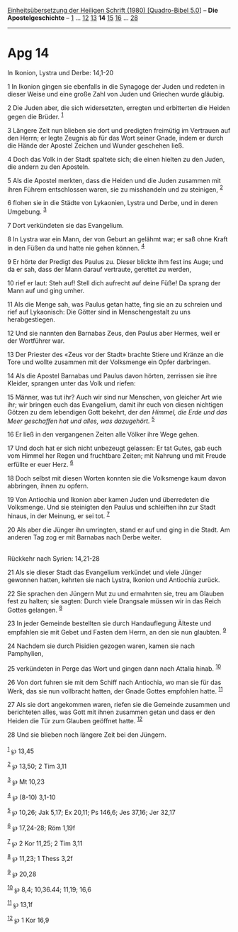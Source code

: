 :PROPERTIES:
:ID:       6acd2f96-36be-4215-83a6-1fd5f0837cf9
:END:
<<navbar>>
[[../index.html][Einheitsübersetzung der Heiligen Schrift (1980)
[Quadro-Bibel 5.0]]] -- *Die Apostelgeschichte* --
[[file:Apg_1.html][1]] ... [[file:Apg_12.html][12]]
[[file:Apg_13.html][13]] *14* [[file:Apg_15.html][15]]
[[file:Apg_16.html][16]] ... [[file:Apg_28.html][28]]

--------------

* Apg 14
  :PROPERTIES:
  :CUSTOM_ID: apg-14
  :END:

<<verses>>

<<v1>>
**** In Ikonion, Lystra und Derbe: 14,1-20
     :PROPERTIES:
     :CUSTOM_ID: in-ikonion-lystra-und-derbe-141-20
     :END:
1 In Ikonion gingen sie ebenfalls in die Synagoge der Juden und redeten
in dieser Weise und eine große Zahl von Juden und Griechen wurde
gläubig.

<<v2>>
2 Die Juden aber, die sich widersetzten, erregten und erbitterten die
Heiden gegen die Brüder. ^{[[#fn1][1]]}

<<v3>>
3 Längere Zeit nun blieben sie dort und predigten freimütig im Vertrauen
auf den Herrn; er legte Zeugnis ab für das Wort seiner Gnade, indem er
durch die Hände der Apostel Zeichen und Wunder geschehen ließ.

<<v4>>
4 Doch das Volk in der Stadt spaltete sich; die einen hielten zu den
Juden, die andern zu den Aposteln.

<<v5>>
5 Als die Apostel merkten, dass die Heiden und die Juden zusammen mit
ihren Führern entschlossen waren, sie zu misshandeln und zu steinigen,
^{[[#fn2][2]]}

<<v6>>
6 flohen sie in die Städte von Lykaonien, Lystra und Derbe, und in deren
Umgebung. ^{[[#fn3][3]]}

<<v7>>
7 Dort verkündeten sie das Evangelium.

<<v8>>
8 In Lystra war ein Mann, der von Geburt an gelähmt war; er saß ohne
Kraft in den Füßen da und hatte nie gehen können. ^{[[#fn4][4]]}

<<v9>>
9 Er hörte der Predigt des Paulus zu. Dieser blickte ihm fest ins Auge;
und da er sah, dass der Mann darauf vertraute, gerettet zu werden,

<<v10>>
10 rief er laut: Steh auf! Stell dich aufrecht auf deine Füße! Da sprang
der Mann auf und ging umher.

<<v11>>
11 Als die Menge sah, was Paulus getan hatte, fing sie an zu schreien
und rief auf Lykaonisch: Die Götter sind in Menschengestalt zu uns
herabgestiegen.

<<v12>>
12 Und sie nannten den Barnabas Zeus, den Paulus aber Hermes, weil er
der Wortführer war.

<<v13>>
13 Der Priester des «Zeus vor der Stadt» brachte Stiere und Kränze an
die Tore und wollte zusammen mit der Volksmenge ein Opfer darbringen.

<<v14>>
14 Als die Apostel Barnabas und Paulus davon hörten, zerrissen sie ihre
Kleider, sprangen unter das Volk und riefen:

<<v15>>
15 Männer, was tut ihr? Auch wir sind nur Menschen, von gleicher Art wie
ihr; wir bringen euch das Evangelium, damit ihr euch von diesen
nichtigen Götzen zu dem lebendigen Gott bekehrt, der /den Himmel, die
Erde und das Meer geschaffen hat und alles, was dazugehört./
^{[[#fn5][5]]}

<<v16>>
16 Er ließ in den vergangenen Zeiten alle Völker ihre Wege gehen.

<<v17>>
17 Und doch hat er sich nicht unbezeugt gelassen: Er tat Gutes, gab euch
vom Himmel her Regen und fruchtbare Zeiten; mit Nahrung und mit Freude
erfüllte er euer Herz. ^{[[#fn6][6]]}

<<v18>>
18 Doch selbst mit diesen Worten konnten sie die Volksmenge kaum davon
abbringen, ihnen zu opfern.

<<v19>>
19 Von Antiochia und Ikonion aber kamen Juden und überredeten die
Volksmenge. Und sie steinigten den Paulus und schleiften ihn zur Stadt
hinaus, in der Meinung, er sei tot. ^{[[#fn7][7]]}

<<v20>>
20 Als aber die Jünger ihn umringten, stand er auf und ging in die
Stadt. Am anderen Tag zog er mit Barnabas nach Derbe weiter.\\
\\

<<v21>>
**** Rückkehr nach Syrien: 14,21-28
     :PROPERTIES:
     :CUSTOM_ID: rückkehr-nach-syrien-1421-28
     :END:
21 Als sie dieser Stadt das Evangelium verkündet und viele Jünger
gewonnen hatten, kehrten sie nach Lystra, Ikonion und Antiochia zurück.

<<v22>>
22 Sie sprachen den Jüngern Mut zu und ermahnten sie, treu am Glauben
fest zu halten; sie sagten: Durch viele Drangsale müssen wir in das
Reich Gottes gelangen. ^{[[#fn8][8]]}

<<v23>>
23 In jeder Gemeinde bestellten sie durch Handauflegung Älteste und
empfahlen sie mit Gebet und Fasten dem Herrn, an den sie nun glaubten.
^{[[#fn9][9]]}

<<v24>>
24 Nachdem sie durch Pisidien gezogen waren, kamen sie nach Pamphylien,

<<v25>>
25 verkündeten in Perge das Wort und gingen dann nach Attalia hinab.
^{[[#fn10][10]]}

<<v26>>
26 Von dort fuhren sie mit dem Schiff nach Antiochia, wo man sie für das
Werk, das sie nun vollbracht hatten, der Gnade Gottes empfohlen hatte.
^{[[#fn11][11]]}

<<v27>>
27 Als sie dort angekommen waren, riefen sie die Gemeinde zusammen und
berichteten alles, was Gott mit ihnen zusammen getan und dass er den
Heiden die Tür zum Glauben geöffnet hatte. ^{[[#fn12][12]]}

<<v28>>
28 Und sie blieben noch längere Zeit bei den Jüngern.\\
\\

^{[[#fnm1][1]]} ℘ 13,45

^{[[#fnm2][2]]} ℘ 13,50; 2 Tim 3,11

^{[[#fnm3][3]]} ℘ Mt 10,23

^{[[#fnm4][4]]} ℘ (8-10) 3,1-10

^{[[#fnm5][5]]} ℘ 10,26; Jak 5,17; Ex 20,11; Ps 146,6; Jes 37,16; Jer
32,17

^{[[#fnm6][6]]} ℘ 17,24-28; Röm 1,19f

^{[[#fnm7][7]]} ℘ 2 Kor 11,25; 2 Tim 3,11

^{[[#fnm8][8]]} ℘ 11,23; 1 Thess 3,2f

^{[[#fnm9][9]]} ℘ 20,28

^{[[#fnm10][10]]} ℘ 8,4; 10,36.44; 11,19; 16,6

^{[[#fnm11][11]]} ℘ 13,1f

^{[[#fnm12][12]]} ℘ 1 Kor 16,9

